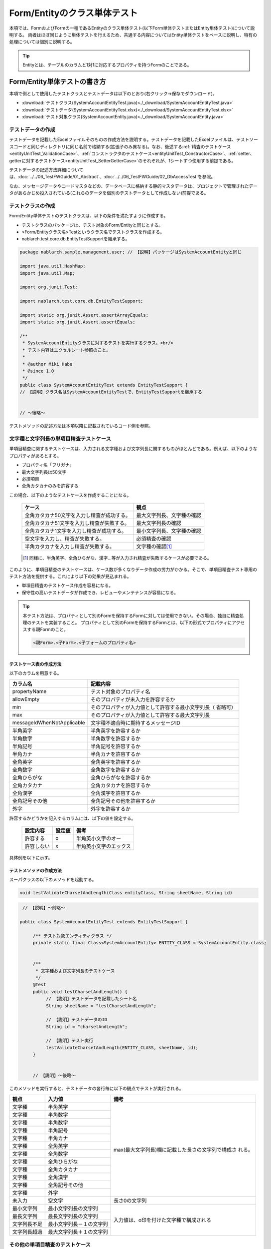 .. _entityUnitTest:

=============================
Form/Entityのクラス単体テスト
=============================
本項では、FormおよびFormの一種であるEntityのクラス単体テスト(以下Form単体テストまたはEntity単体テスト)について説明する。
両者はほぼ同じように単体テストを行えるため、共通する内容についてはEntity単体テストをベースに説明し、特有の処理については個別に説明する。

.. tip::
   Entityとは、テーブルのカラムと1対1に対応するプロパティを持つFormのことである。

-----------------------------
Form/Entity単体テストの書き方
-----------------------------
本項で例として使用したテストクラスとテストデータは以下のとおり(右クリック->保存でダウンロード)。

* :download:`テストクラス(SystemAccountEntityTest.java)<./_download/SystemAccountEntityTest.java>`
* :download:`テストデータ(SystemAccountEntityTest.xlsx)<./_download/SystemAccountEntityTest.xlsx>`
* :download:`テスト対象クラス(SystemAccountEntity.java)<./_download/SystemAccountEntity.java>`  

テストデータの作成
==================
テストデータを記載したExcelファイルそのものの作成方法を説明する。テストデータを記載したExcelファイルは、テストソースコードと同じディレクトリに同じ名前で格納する(拡張子のみ異なる)。\
なお、後述する\
\ :ref:`精査のテストケース<entityUnitTest_ValidationCase>`\ 、\
\ :ref:`コンストラクタのテストケース<entityUnitTest_ConstructorCase>`\ 、\
\ :ref:`setter、getterに対するテストケース<entityUnitTest_SetterGetterCase>`\ 
のそれぞれが、1シートずつ使用する前提である。

テストデータの記述方法詳細については、\ :doc:`../../06_TestFWGuide/01_Abstract`\ 、\ :doc:`../../06_TestFWGuide/02_DbAccessTest`\ を参照。

なお、メッセージデータやコードマスタなどの、データベースに格納する静的マスタデータは、プロジェクトで管理されたデータがあらかじめ投入されている\
(これらのデータを個別のテストデータとして作成しない)前提である。

テストクラスの作成
==================
Form/Entity単体テストのテストクラスは、以下の条件を満たすように作成する。

* テストクラスのパッケージは、テスト対象のForm/Entityと同じとする。
* <Form/Entityクラス名>Testというクラス名でテストクラスを作成する。
* nablarch.test.core.db.EntityTestSupportを継承する。

.. code-block:: java

   package nablarch.sample.management.user; // 【説明】パッケージはSystemAccountEntityと同じ

   import java.util.HashMap;
   import java.util.Map;

   import org.junit.Test;

   import nablarch.test.core.db.EntityTestSupport;

   import static org.junit.Assert.assertArrayEquals;
   import static org.junit.Assert.assertEquals;

   /**
    * SystemAccountEntityクラスに対するテストを実行するクラス。<br/>
    * テスト内容はエクセルシート参照のこと。
    *
    * @author Miki Habu
    * @since 1.0
    */
   public class SystemAccountEntityTest extends EntityTestSupport {
   // 【説明】クラス名はSystemAccountEntityTestで、EntityTestSupportを継承する
   

   // ～後略～


テストメソッドの記述方法は本項以降に記載されているコード例を参照。

.. _entityUnitTest_ValidationCase:

文字種と文字列長の単項目精査テストケース
========================================

単項目精査に関するテストケースは、入力される文字種および文字列長に関するものがほとんどである。\
例えば、以下のようなプロパティがあるとする。

* プロパティ名「フリガナ」
* 最大文字列長は50文字
* 必須項目
* 全角カタカナのみを許容する

この場合、以下のようなテストケースを作成することになる。

 =============================================== =========================
 ケース                                           観点			 
 =============================================== =========================
 全角カタカナ50文字を入力し精査が成功する。        最大文字列長、文字種の確認	 
 全角カタカナ51文字を入力し精査が失敗する。        最大文字列長の確認		 
 全角カタカナ1文字を入力し精査が成功する。         最小文字列長、文字種の確認	 
 空文字を入力し、精査が失敗する。                  必須精査の確認		 
 半角カタカナを入力し精査が失敗する。              文字種の確認\ [#]_\		 
 =============================================== =========================

\ 
 
 .. [#] 同様に、半角英字、全角ひらがな、漢字...等が入力され精査が失敗するケースが必要である。

このように、単項目精査のテストケースは、ケース数が多くなりデータ作成の労力がかかる。\
そこで、単項目精査テスト専用のテスト方法を提供する。これにより以下の効果が見込まれる。

* 単項目精査のテストケース作成を容易になる。
* 保守性の高いテストデータが作成でき、レビューやメンテナンスが容易になる。


.. tip::
   本テスト方法は、プロパティとして別のFormを保持するFormに対しては使用できない。その場合、独自に精査処理のテストを実装すること。
   プロパティとして別のFormを保持するFormとは、以下の形式でプロパティにアクセスする親Formのこと。
   
   .. code-block:: none
   
      <親Form>.<子Form>.<子フォームのプロパティ名>


テストケース表の作成方法
------------------------

以下のカラムを用意する。

+-----------------------------+--------------------------------------------------+
| カラム名                    | 記載内容                                         |
+=============================+==================================================+
|propertyName                 |テスト対象のプロパティ名                          |
+-----------------------------+--------------------------------------------------+
|allowEmpty                   |そのプロパティが未入力を許容するか                |
+-----------------------------+--------------------------------------------------+
|         min                 |そのプロパティが入力値として許容する最小文字列長（|
|                             |省略可）                                          |
+-----------------------------+--------------------------------------------------+
|         max                 |そのプロパティが入力値として許容する最大文字列長  |
+-----------------------------+--------------------------------------------------+
|messageIdWhenNotApplicable   |文字種不適合時に期待するメッセージID              |
+-----------------------------+--------------------------------------------------+
|半角英字                     |半角英字を許容するか                              |
+-----------------------------+--------------------------------------------------+
|半角数字                     |半角数字を許容するか                              |
+-----------------------------+--------------------------------------------------+
|半角記号                     |半角記号を許容するか                              |
+-----------------------------+--------------------------------------------------+
|半角カナ                     |半角カナを許容するか                              |
+-----------------------------+--------------------------------------------------+
|全角英字                     |全角英字を許容するか                              |
+-----------------------------+--------------------------------------------------+
|全角数字                     |全角数字を許容するか                              |
+-----------------------------+--------------------------------------------------+
|全角ひらがな                 |全角ひらがなを許容するか                          |
+-----------------------------+--------------------------------------------------+
|全角カタカナ                 |全角カタカナを許容するか                          |
+-----------------------------+--------------------------------------------------+
|全角漢字                     |全角漢字を許容するか                              |
+-----------------------------+--------------------------------------------------+
|全角記号その他               |全角記号その他を許容するか                        |
+-----------------------------+--------------------------------------------------+
|外字                         |外字を許容するか                                  |
+-----------------------------+--------------------------------------------------+

許容するかどうかを記入するカラムには、以下の値を設定する。

 ========== ======= ========================
 設定内容    設定値    備考
 ========== ======= ========================
 許容する     o      半角英小文字のオー
 許容しない   x      半角英小文字のエックス
 ========== ======= ========================

具体例を以下に示す。

.. image:: ./_image/entityUnitTest_CharsetAndLengthExample.png



テストメソッドの作成方法
------------------------

 
スーパクラスの以下のメソッドを起動する。

.. code-block:: java

   void testValidateCharsetAndLength(Class entityClass, String sheetName, String id)


\ 

.. code-block:: java

   // 【説明】～前略～

  public class SystemAccountEntityTest extends EntityTestSupport {
    
       /** テスト対象エンティティクラス */
       private static final Class<SystemAccountEntity> ENTITY_CLASS = SystemAccountEntity.class;


       /**
        * 文字種および文字列長のテストケース
        */
       @Test
       public void testCharsetAndLength() {
            // 【説明】テストデータを記載したシート名
            String sheetName = "testCharsetAndLength";        

            // 【説明】テストデータのID
            String id = "charsetAndLength";

            // 【説明】テスト実行
            testValidateCharsetAndLength(ENTITY_CLASS, sheetName, id);
       }


       // 【説明】～後略～



このメソッドを実行すると、テストデータの各行毎に以下の観点でテストが実行される。

+---------------+-----------------------------+---------------------------------------------------+
| 観点          |入力値                       | 備考                                              |
+===============+=============================+===================================================+
| 文字種        |半角英字                     | max(最大文字列長)欄に記載した長さの文字列で構成さ |
+---------------+-----------------------------+ れる。                                            |
| 文字種        |半角数字                     |                                                   |
+---------------+-----------------------------+                                                   |
| 文字種        |半角数字                     |                                                   |
+---------------+-----------------------------+                                                   |
| 文字種        |半角記号                     |                                                   |
+---------------+-----------------------------+                                                   |
| 文字種        |半角カナ                     |                                                   |
+---------------+-----------------------------+                                                   |
| 文字種        |全角英字                     |                                                   |
+---------------+-----------------------------+                                                   |
| 文字種        |全角数字                     |                                                   |
+---------------+-----------------------------+                                                   |
| 文字種        |全角ひらがな                 |                                                   |
+---------------+-----------------------------+                                                   |
| 文字種        |全角カタカナ                 |                                                   |
+---------------+-----------------------------+                                                   |
| 文字種        |全角漢字                     |                                                   |
+---------------+-----------------------------+                                                   |
| 文字種        |全角記号その他               |                                                   |
+---------------+-----------------------------+                                                   |
| 文字種        |外字                         |                                                   |
+---------------+-----------------------------+---------------------------------------------------+
| 未入力        |空文字                       |長さ0の文字列                                      |
+---------------+-----------------------------+---------------------------------------------------+
| 最小文字列    |最小文字列長の文字列         |入力値は、o印を付けた文字種で構成される            |
+---------------+-----------------------------+                                                   |
| 最長文字列    |最長文字列長の文字列         |                                                   |
+---------------+-----------------------------+                                                   |
| 文字列長不足  |最小文字列長－１の文字列     |                                                   |
+---------------+-----------------------------+                                                   |
| 文字列長超過  |最大文字列長＋１の文字列     |                                                   |
+---------------+-----------------------------+---------------------------------------------------+



その他の単項目精査のテストケース
================================

前述の、文字種と文字列長の単項目精査テストケースを使用すれば\
大部分の単項目精査がテストできるが、一部の精査についてはカバーできないものもある。
例えば、数値入力項目の範囲精査が挙げられる。


このような単項目精査のテストについても、簡易にテストできる仕組みを用意している。
各プロパティについて、１つの入力値と期待するメッセージIDのペアを記述することで、
任意の値で単項目精査のテストができる。


.. tip::
   本テスト方法は、プロパティとして別のFormを保持するFormに対しては使用できない。その場合は、独自に精査処理のテストを実装すること。
   プロパティとして別のFormを保持するFormとは、以下の形式でプロパティにアクセスする親Formのこと。
   
   .. code-block:: none
   
      <親Form>.<子Form>.<子フォームのプロパティ名>


テストケース表の作成方法
------------------------

以下のカラムを用意する。

+-----------------------------+--------------------------------------------------+
| カラム名                    | 記載内容                                         |
+=============================+==================================================+
|propertyName                 |テスト対象のプロパティ名                          |
+-----------------------------+--------------------------------------------------+
|case                         |テストケースの簡単な説明                          |
+-----------------------------+--------------------------------------------------+
|input1\ [#]_                 |入力値 [#]_                                       |
+-----------------------------+--------------------------------------------------+
|messageId                    |上記入力値で単項目精査した場合に、発生すると期待す|
|                             |るメッセージID（精査エラーにならないことを期待する|
|                             |場合は空欄）                                      |
+-----------------------------+--------------------------------------------------+


.. [#] ひとつのキーに対して複数のパラメータを指定する場合は、input2, input3 というようにカラムを増やす。

\

.. [#] \ :ref:`special_notation_in_cell`\ の記法を使用することで、効率的に入力値を作成できる。

具体例を以下に示す。

.. image:: ./_image/entityUnitTest_singleValidationDataExample.png


テストメソッドの作成方法
------------------------

 
スーパクラスの以下のメソッドを起動する。

.. code-block:: java

   void testSingleValidation(Class entityClass, String sheetName, String id)




.. code-block:: java

 // 【説明】～前略～

 public class SystemAccountEntityTest extends EntityTestSupport {
    
      /** テスト対象エンティティクラス */
      private static final Class<SystemAccountEntity> ENTITY_CLASS = SystemAccountEntity.class;

      /**
       * 文字種および文字列長の単項目精査テストケース
       */
      // 【説明】～中略～

      /**							  
       * 単項目精査のテストケース（上記以外）		  
       */							  
      @Test						  
      public void testSingleValidation() {		  
          String sheetName = "testSingleValidation";	  
          String id = "singleValidation";			  
          testSingleValidation(ENTITY_CLASS, sheetName, id);
      }                                                     


       // 【説明】～後略～


バリデーションメソッドのテストケース
====================================

上記までの単項目精査のテストでは、エンティティのセッターメソッドに付与されたアノテーションが\
正しいかテストされ、エンティティに実装したバリデーションメソッド\ [#]_\ は実行されていない。

その為、独自のバリデーションメソッドをエンティティに実装した場合は、
別途テストを作成する必要がある。



.. [#] ``@ValidateFor``\ アノテーションを付与したstaticメソッドのこと


テストケース表の作成
--------------------

* IDは"testShots"固定とする。
* 以下のカラムを用意する。

 +---------------------------+-----------------------------------------------+
 | カラム名                  | 記載内容                                      |
 +===========================+===============================================+
 | title                     | テストケースのタイトル                        |
 +---------------------------+-----------------------------------------------+
 | description               | テストケースの簡単な説明                      |
 +---------------------------+-----------------------------------------------+
 |  expectedMessageId\ *ｎ*  | 期待するメッセージ（\ *ｎ*\ は1からの連番 ）  |
 +---------------------------+-----------------------------------------------+
 | propertyName\ *ｎ*        | 期待するプロパティ（\ *ｎ*\ は1からの連番 ）  |
 +---------------------------+-----------------------------------------------+

 複数のメッセージを期待する場合、expectedMessageId2, propertyName2というように数値を増やして右側に追加していく。

* 入力パラメータ表の作成

  * IDは"params"固定とする。
  * 上記のテストケース表に対応する、入力パラメータ\ [#]_ \を1行ずつ記載する。

\

    .. [#] \ :ref:`special_notation_in_cell`\ の記法を使用することで、効率的に入力値を作成できる。

\

    具体例を以下に示す。

    .. image:: ./_image/entityUnitTest_validationTestData.png
      :scale: 70

    ※Entityの保有するプロパティ名のExcelへの記述手順は、 :ref:`property-name-copy-label` を参照。



テストケース、テストデータの作成
--------------------------------


.. _entityUnitTest_ValidationMethodSpecifyNormal:


精査対象確認
~~~~~~~~~~~~

精査対象のプロパティを指定(\ :ref:`nablarch_validation`\ 参照)した場合、\
その指定が正しいかどうか確認するケースを作成する。


全てのプロパティに対して、おのおの単項目精査でエラーとなるデータを用意する。\
精査対象プロパティの指定が正しければ、精査対象のプロパティだけが単項目精査になるはずである。\
よって、期待値として、全精査対象プロパティ名と、各プロパティ単項目精査エラー時のメッセージIDを記載する。\


.. tip::
 精査対象プロパティが誤って精査対象から漏れていた場合、\
 期待したメッセージが出力されない為、メッセージIDのアサートが失敗する。\
 また、精査対象でないプロパティが誤って精査対象となっていた場合は、\
 入力値が不正により単項目精査が失敗し、予期しないメッセージが出力される。\
 これにより、精査対象の誤りを検知することができる。


テストケース表には、全精査対象プロパティのプロパティ名と、\
そのプロパティ単項目精査エラーメッセージIDを記載する。

.. image:: ./_image/entityUnitTest_ValidationPropTestCases.png
 :scale: 70


入力パラメータ表には、全てのプロパティに対してそれぞれ単項目精査エラーとなる値を記載する。


.. image:: ./_image/entityUnitTest_ValidationPropParams.png
 :scale: 68


.. tip::

   Form単体テストのテストケースやテストデータを作成する際、\
   **プロパティに保持している別のFormのプロパティ** を指定したいことがある。\
   この場合、次のように指定できる。
   
   * Formのコード例
   
   .. code-block:: java
   
     public class SampleForm {

         /** システムユーザ */
         private SystemUserEntity systemUser;

         /** 電話番号配列 */
         private UserTelEntity[] userTelArray;
     
         // 【説明】プロパティ以外は省略
     
     }

   * 保持しているFormのプロパティを指定する方法(SystemUserEntity.userIdを指定する場合)
   
   .. code-block:: none
   
      sampleForm.systemUser.userId

   * Form配列の要素のプロパティを指定する方法(UserTelEntity配列の先頭要素のプロパティを指定する場合)
   
   .. code-block:: none
   
      sampleForm.userTelArray[0].telNoArea



項目間精査など
~~~~~~~~~~~~~~

項目間精査など、バリデーションメソッドの\ :ref:`entityUnitTest_ValidationMethodSpecifyNormal`\ 
で行った精査対象指定以外の動作確認を行うケースを作成する。

下図では、"newPasswordとconfirmPasswordが等しいこと"というバリデーションメソッドに対する正常系のケースを作成している。

.. image:: ./_image/entityUnitTest_RelationalValidation.png
 :scale: 100


テストメソッドの作成方法
------------------------

これまでに作成したテストケース、データを使用するテストメソッドを以下に示す。\
下記コードの変数内容を変更するだけで、異なるEntityの精査のテストに対応できる。

.. code-block:: java

    // ～前略～

    /** テスト対象エンティティクラス */
    private static final Class<SystemAccountEntity> ENTITY_CLASS = SystemAccountEntity.class;

    // ～中略～
    /**
     * {@link SystemAccountEntity#validateForRegisterUser(nablarch.core.validation.ValidationContext)} のテスト。
     */
    @Test
    public void testValidateForRegisterUser() {
        // 精査実行
        String sheetName = "testValidateForRegisterUser";
        String validateFor = "registerUser";
        testValidateAndConvert(ENTITY_CLASS, sheetName, validateFor);
    }

   // ～後略～



.. _entityUnitTest_ConstructorCase:

コンストラクタに対するテストケース
==================================

コンストラクタに対するテストでは、引数に指定した値が、正しくプロパティに設定されているかを確認するケースを作成する。\
このとき対象となるプロパティは、Entityにに定義されている全てのプロパティである。\
テストデータには、プロパティ名とそれに設定するデータと期待値(getterで取得した値と比較するデータ)を用意する。

下図では、以下のように各プロパティに値を指定している。
テストでは、コンストラクタにこれらの値の組み合わせを与えたとき、各プロパティに指定した値が設定されているか(getterを呼び出して、想定通りの値が取得できるか)確認している。

実際のテストコードでは、コンストラクタへの値の設定及び値の確認は、自動テストフレームワークで提供されるメソッド内で行われる。
詳細は、 :ref:`テストコード<test-constructor-java-label>` を参照すること。


.. tip::
   
   Entityは自動生成されるため、アプリケーションで使用されないコンストラクタが生成される可能性がある。\
   その場合リクエスト単体テストではテストできないため、Entity単体テストでコンストラクタに対するテストを必ず行うこと。
   
   一方、一般的なFormの場合、アプリケーションで使用するコンストラクタのみを作成する。\
   したがって、リクエスト単体テストでコンストラクタのテストを行うことができる。\
   そのため、一般的なFormについては、クラス単体テストでコンストラクタのテストを行う必要はない。

Excelへの定義
-------------
.. image:: ./_image/entityUnitTest_Constructor.png
    :scale: 80

※Entityの保有するプロパティ名のExcelへの記述手順は、 :ref:`property-name-copy-label` を参照。

上記設定値のテスト内容(抜粋)

=============== =========================== ================================
プロパティ      コンストラクタに設定する値  期待値(getterから取得される値
=============== =========================== ================================
userId          userid                      userid
loginId         loginid                     loginid
password        password                    password
=============== =========================== ================================

.. _test-constructor-java-label:

このデータを使用するテストメソッドを以下に示す。

.. code-block:: java

   // 【説明】～前略～

   public class SystemAccountEntityTest extends EntityTestSupport {

        /** コンストラクタのテスト */
        @Test
        public void testConstructor() {
            Class<?> entityClass = SystemAccountEntity.class;
            String sheetName = "testAccessor";
            String id = "testConstructor";
            testConstructorAndGetter(entityClass, sheetName, id);
        }

   }


.. _testConstructorAndGetter-note-label:

.. tip::

  testConstructorAndGetterでテスト可能なプロパティの型(クラス)には制限がある。
  下記型(クラス)に該当しない場合には、各テストクラスにてコンストラクタとgetterを明示的に呼び出してテストする必要がある。


  * String及び、String配列
  * BigDecimal及び、BigDecimal配列
  * java.util.Date及び、java.util.Date配列(Excelへはyyyy-MM-dd形式もしくはyyyy-MM-dd HH:mm:ss形式で記述すること)
  * valueOf(String)メソッドを持つクラス及び、その配列クラス(例えばIntegerやLong、java.sql.Dateやjava.sql.Timestampなど)

  以下に、個別のテスト実施方法の例を示す。


    * Excelへのデータ記述例

      .. image:: _image/entityUnitTest_ConstructorOther.png
        :scale: 80

    

    * テストコード例

      .. code-block:: java

       /** コンストラクタのテスト */
       @Test
       public void testConstructor() {
           // 【説明】
           // 共通にテストが実施出来る項目は、testConstructorAndGetterを使用してテストを実施する。
           Class<?> entityClass = SystemAccountEntity.class;
           String sheetName = "testAccessor";
           String id = "testConstructor";
           testConstructorAndGetter(entityClass, sheetName, id);

           // 【説明】
           // 共通にテストが実施出来ない項目は、個別にテストを実施する。

           // 【説明】
           // getParamMapを呼び出し、個別にテストを行うプロパティのテストデータを取得する。
           // (テスト対象のプロパティが複数ある場合は、getListParamMapを使用する。)
           Map<String, String[]> data = getParamMap(sheetName, "testConstructorOther");

           // 【説明】Map<String, String[]>から、Entityのコンストラクタの引数であるMap<String, Object>へ変換する
           Map<String, Object> params = new HashMap<String, Object>();
           params.put("users", Arrays.asList(data.get("set")));

           // 【説明】上記で生成したMap<String, Object>を引数にEntityを生成する。
           SystemAccountEntity entity = new SystemAccountEntity(params);

           // 【説明】getterを呼び出し、期待値通りの値が返却されることを確認する。
           assertEquals(entity.getUsers(), Arrays.asList(data.get("get")));

       }




.. _entityUnitTest_SetterGetterCase:

setter、getterに対するテストケース
==================================

setter、getterに対するテストでは、setterで設定した値とgetterで取得した値が、期待通りになっているか確認するケースを作成する。\
このとき対象となるプロパティは、Entityに定義されている全てのプロパティである。

各プロパティに対して、setterに渡すためのデータと期待値(getterで取得した値と比較するデータ)を用意する。
テストメソッドでは、前述のsetterに渡すためのデータを引数にsetterを呼び出し、直後にgetterで取得した値と期待値が\
等しいことを確認している。

実際のテストコードでは、setterへの値の設定及び値の確認(期待値との比較)は、
自動テストフレームワークで提供されるメソッド内で行われる。 詳細は、 テストコード を参照すること。


.. tip::
   
   Entityは自動生成されるため、アプリケーションで使用されないsetter/getterが生成される可能性がある。\
   その場合リクエスト単体テストではテストできないため、Entity単体テストでsetter/getterに対するテストを必ず行うこと。
   
   一方、一般的なFormの場合、アプリケーションで使用するsetter/getterのみを作成する。\
   したがって、リクエスト単体テストでsetter/getterのテストを行うことができる。\
   そのため、一般的なFormについては、クラス単体テストでsetter/getterのテストを行う必要はない。


Excelへの定義
-------------
.. image:: ./_image/entityUnitTest_SetterAndGetter.png
    :scale: 90

※Entityの保有するプロパティ名のExcelへの記述手順は、 :ref:`property-name-copy-label` を参照。

このデータを使用するテストメソッドを以下に示す。

.. code-block:: java

   // 【説明】～前略～

   public class SystemAccountEntityTest extends EntityTestSupport {

       /**
        * setter、getterのテスト
        */
       @Test
       public void testSetterAndGetter() {
           Class<?> entityClass = SystemAccountEntity.class;
           String sheetName = "testAccessor";
           String id = "testGetterAndSetter";
           testSetterAndGetter(entityClass, sheetName, id);
       }

       // 【説明】～後略～

.. tip::

  testGetterAndSetterでテスト可能なプロパティの型(クラス)には制限がある。
  制限内容の詳細は、 :ref:`entityUnitTest_ConstructorCase` を参照すること。

.. tip::

  setterやgetterにロジックを記述した場合(例えば、setterは郵便番号上3桁と下4桁に別れているが、getterはまとめて7桁取得する場合など)は、
  そのロジックを確認するテストケースを作成すること。

  上記のテストをExcelに定義する場合には、下記画像のように定義する。::

    郵便番号に下記を設定した場合に、正しく7桁の郵便番号(0010001)が取得することを確認する例
      郵便番号上3桁:001
      郵便番号下4桁:0001

  .. image:: ./_image/entityUnitTest_SetterAndGetter_PostNo.png
    :scale: 80


.. _property-name-copy-label:

プロパティ名の一覧を簡易的に取得する手順
========================================
①Eclipseでテスト対象のEntityクラスをオープンし、Outline(アウトライン)を表示する。

  .. image:: ./_image/entityUnitTest_PropertyWrite1.png
    :scale: 85

②コピーしたいプロパティを選択する。

  .. image:: ./_image/entityUnitTest_PropertyWrite2.png

③マウスの右クリックで表示されるメニューからCopy Qualified Name(修飾名のコピー)を選択する。

  .. image:: ./_image/entityUnitTest_PropertyWrite3.png

④コピーしたプロパティ名のリストをエクセルに貼り付ける。

 貼りつけた値には、下記画像のように「クラス名 + プロパティ名」の完全修飾名の形式になっている。
 このため、Excelの置き換え機能を使用して不要なクラス名を削除する。

 Entityクラスが、「nablarch.sample.management.user.SystemAccountEntity」の場合の置き換え例::
 
  検索する文字列：nablarch.sample.management.user.SystemAccountEntity.
  置き換え後の文字列：(空のまま)

 .. image:: ./_image/entityUnitTest_PropertyWrite4.png

\

自動テストフレームワーク設定値
==============================

:ref:`entityUnitTest_ValidationCase`\ を実施する際に必要な初期値設定について説明する。


設定項目一覧
------------

``nablarch.test.core.entity.EntityTestConfiguration``\ クラスを使用し、\
以下の値をコンポーネント設定ファイルで設定する（全項目必須）。

+--------------------+----------------------------------------------+
|     設定項目名     |説明                                          |
+====================+==============================================+
|maxMessageId        |最大文字列長超過時のメッセージID              |
+--------------------+----------------------------------------------+
|maxAndMinMessageId  |最長最小文字列長範囲外のメッセージID(可変長)  |
+--------------------+----------------------------------------------+
|fixLengthMessageId  |最長最小文字列長範囲外のメッセージID(固定長)  |
+--------------------+----------------------------------------------+
|underLimitMessageId |文字列長不足時のメッセージID                  |
+--------------------+----------------------------------------------+
|emptyInputMessageId |未入力時のメッセージID                        |
+--------------------+----------------------------------------------+
|characterGenerator  |文字列生成クラス \ [#]_\                      |
+--------------------+----------------------------------------------+

\

.. [#]
 ``nablarch.test.core.util.generator.CharacterGenerator``\ の実装クラスを指定する。
 このクラスがテスト用の入力値を生成する。
 通常は、\ ``nablarch.test.core.util.generator.BasicJapaneseCharacterGenerator``\ を使用すれば良い。


設定するメッセージIDは、バリデータの設定値と合致させる。

（以下の記述例を参照）


コンポーネント設定ファイルの記述例
------------------------------------

以下の設定値を使用する場合のコンポーネント設定ファイル記述例を示す。

**【精査クラスのコンポーネント設定ファイル】**

.. code-block:: xml

    <property name="validators">
      <list>
        <component class="nablarch.core.validation.validator.RequiredValidator">
          <property name="messageId" value="MSG00010"/>
        </component>
        <component class="nablarch.core.validation.validator.LengthValidator">
          <property name="maxMessageId" value="MSG00011"/>
          <property name="maxAndMinMessageId" value="MSG00011"/>
          <property name="fixLengthMessageId" value="MSG00023"/>
        </component>
        <!-- 中略 -->
    </property>


**【テストのコンポーネント設定ファイル】**

.. code-block:: xml
 
  <!-- エンティティテスト設定 -->
  <component name="entityTestConfiguration" class="nablarch.test.core.entity.EntityTestConfiguration">
    <property name="maxMessageId"        value="MSG00011"/>
    <property name="maxAndMinMessageId"  value="MSG00011"/>
    <property name="fixLengthMessageId"  value="MSG00023"/>
    <property name="underLimitMessageId" value="MSG00011"/>
    <property name="emptyInputMessageId" value="MSG00010"/>
    <property name="characterGenerator">
      <component name="characterGenerator"
                 class="nablarch.test.core.util.generator.BasicJapaneseCharacterGenerator"/>
    </property>
  </component>
